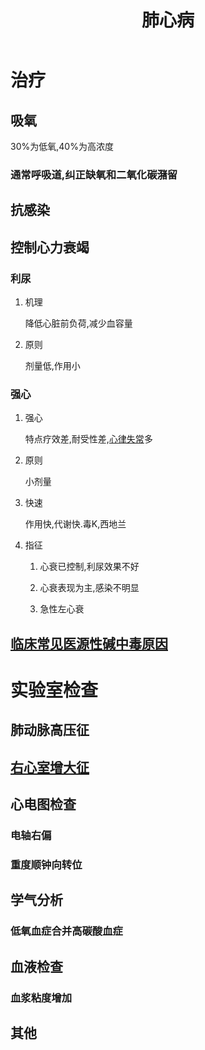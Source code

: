 #+title: 肺心病
#+HUGO_BASE_DIR: ~/Org/www/
#+roam_tags:简答题

* 治疗  
** 吸氧
30%为低氧,40%为高浓度
*** 通常呼吸道,纠正缺氧和二氧化碳潴留
** 抗感染
** 控制心力衰竭
*** 利尿
**** 机理
降低心脏前负荷,减少血容量
**** 原则
剂量低,作用小
*** 强心
**** 强心
特点疗效差,耐受性差,[[file:2020101112-心律失常.org][心律失常]]多
**** 原则
小剂量
**** 快速
作用快,代谢快.毒K,西地兰
**** 指征
***** 心衰已控制,利尿效果不好
***** 心衰表现为主,感染不明显
***** 急性左心衰
** [[file:2020101509-临床常见医源性碱中毒原因.org][临床常见医源性碱中毒原因]]

* 实验室检查
** 肺动脉高压征
** [[file:2020101509-右心室增大征.org][右心室增大征]]
** 心电图检查
*** 电轴右偏
*** 重度顺钟向转位
** 学气分析
*** 低氧血症合并高碳酸血症
** 血液检查
*** 血浆粘度增加
** 其他
